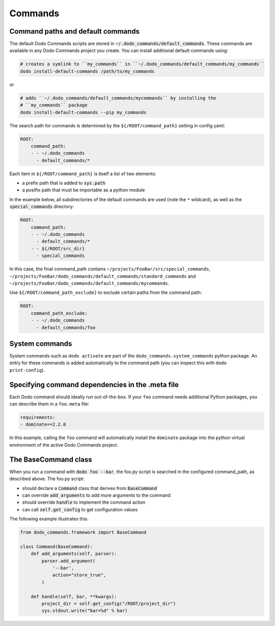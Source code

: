 .. _commands:

********
Commands
********

Command paths and default commands
==================================

The default Dodo Commands scripts are stored in :code:`~/.dodo_commands/default_commands`. These commands are available in any Dodo Commands project you create. You can install additional default commands using:

.. code-block:: bash

    # creates a symlink to ``my_commands`` in ``~/.dodo_commands/default_commands/my_commands``
    dodo install-default-commands /path/to/my_commands

or

.. code-block:: bash

    # adds ``~/.dodo_commands/default_commands/mycommands`` by installing the
    # ``my_commands`` package
    dodo install-default-commands --pip my_commands

The search path for commands is determined by the ``${/ROOT/command_path}`` setting in config.yaml:

.. code-block:: yaml

    ROOT:
        command_path:
        - - ~/.dodo_commands
          - default_commands/*

Each item in ``${/ROOT/command_path}`` is itself a list of two elements:

- a prefix path that is added to :code:`sys.path`
- a postfix path that must be importable as a python module

In the example below, all subdirectories of the default commands are used (note the ``*`` wildcard), as well as the :code:`special_commands` directory:

.. code-block:: yaml

    ROOT:
        command_path:
        - - ~/.dodo_commands
          - default_commands/*
        - - ${/ROOT/src_dir}
          - special_commands

In this case, the final command_path contains ``~/projects/FooBar/src/special_commands``, ``~/projects/FooBar/dodo_commands/default_commands/standard_commands`` and ``~/projects/FooBar/dodo_commands/default_commands/mycommands``.

Use ``${/ROOT/command_path_exclude}`` to exclude certain paths from the command path:

.. code-block:: yaml

    ROOT:
        command_path_exclude:
        - - ~/.dodo_commands
          - default_commands/foo


System commands
===============

System commands such as ``dodo activate`` are part of the ``dodo_commands.system_commands`` python package. An entry for these commands is added automatically to the command path (you can inspect this with ``dodo print-config``).


Specifying command dependencies in the .meta file
=================================================

Each Dodo command should ideally run out-of-the-box. If your ``foo`` command needs additional Python packages, you can describe them in a ``foo.meta`` file:

.. code-block:: yaml

    requirements:
    - dominate==2.2.0

In this example, calling the ``foo`` command will automatically install the ``dominate`` package into the python virtual environment of the active Dodo Commands project.


The BaseCommand class
=====================

When you run a command with :code:`dodo foo --bar`, the foo.py script is searched in the configured command_path, as described above. The foo.py script:

- should declare a :code:`Command` class that derives from :code:`BaseCommand`
- can override :code:`add_arguments` to add more arguments to the command
- should override :code:`handle` to implement the command action
- can call :code:`self.get_config` to get configuration values

The following example illustrates this.

.. code-block:: python

    from dodo_commands.framework import BaseCommand

    class Command(BaseCommand):
        def add_arguments(self, parser):
            parser.add_argument(
                '--bar',
                action="store_true",
            )

        def handle(self, bar, **kwargs):
            project_dir = self.get_config("/ROOT/project_dir")
            sys.stdout.write("bar=%d" % bar)
